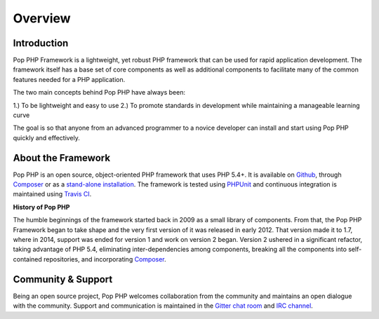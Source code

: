 Overview
========

Introduction
------------

Pop PHP Framework is a lightweight, yet robust PHP framework that can be used for
rapid application development. The framework itself has a base set of core components
as well as additional components to facilitate many of the common features
needed for a PHP application.

The two main concepts behind Pop PHP have always been:

1.) To be lightweight and easy to use
2.) To promote standards in development while maintaining a manageable learning curve

The goal is so that anyone from an advanced programmer to a novice developer can install
and start using Pop PHP quickly and effectively.

About the Framework
-------------------

Pop PHP is an open source, object-oriented PHP framework that uses PHP 5.4+.
It is available on `Github`_, through `Composer`_ or as a `stand-alone installation`_.
The framework is tested using `PHPUnit`_ and continuous integration is maintained
using `Travis CI`_.

**History of Pop PHP**

The humble beginnings of the framework started back in 2009 as a small library of
components. From that, the Pop PHP Framework began to take shape and the very first
version of it was released in early 2012. That version made it to 1.7, where in 2014,
support was ended for version 1 and work on version 2 began. Version 2 ushered in a
significant refactor, taking advantage of PHP 5.4, eliminating inter-dependencies
among components, breaking all the components into self-contained repositories,
and incorporating `Composer`_.

Community & Support
-------------------

Being an open source project, Pop PHP welcomes collaboration from the community
and maintains an open dialogue with the community. Support and communication is
maintained in the `Gitter chat room`_ and `IRC channel`_.

.. _Github: https://github.com/popphp
.. _Composer: https://packagist.org/packages/popphp/
.. _stand-alone installation: http://www.popphp.org/
.. _PHPUnit: https://phpunit.de/
.. _Travis CI: https://travis-ci.org/popphp/
.. _Gitter chat room: https://gitter.im/popphp/2
.. _IRC channel: irc://freenode/popphp
